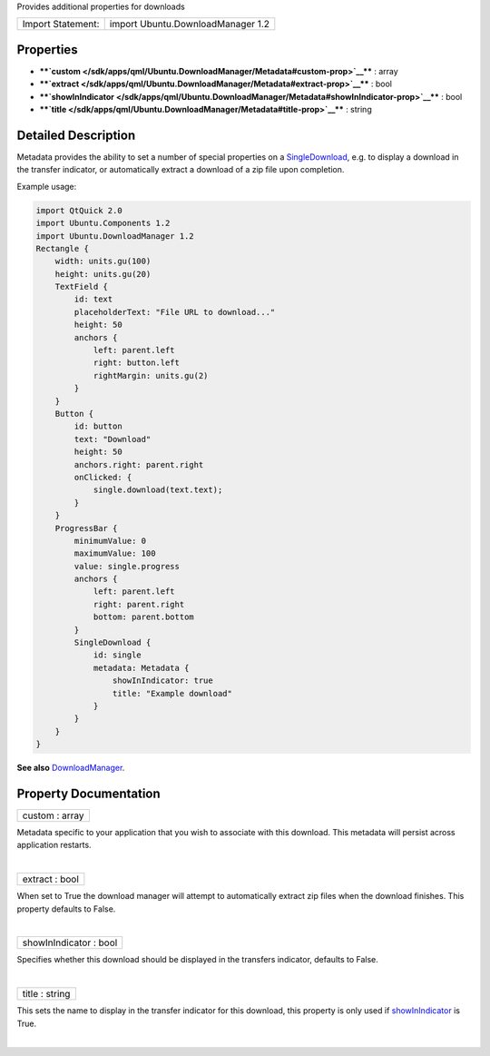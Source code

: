 Provides additional properties for downloads

+---------------------+-------------------------------------+
| Import Statement:   | import Ubuntu.DownloadManager 1.2   |
+---------------------+-------------------------------------+

Properties
----------

-  ****`custom </sdk/apps/qml/Ubuntu.DownloadManager/Metadata#custom-prop>`__****
   : array
-  ****`extract </sdk/apps/qml/Ubuntu.DownloadManager/Metadata#extract-prop>`__****
   : bool
-  ****`showInIndicator </sdk/apps/qml/Ubuntu.DownloadManager/Metadata#showInIndicator-prop>`__****
   : bool
-  ****`title </sdk/apps/qml/Ubuntu.DownloadManager/Metadata#title-prop>`__****
   : string

Detailed Description
--------------------

Metadata provides the ability to set a number of special properties on a
`SingleDownload </sdk/apps/qml/Ubuntu.DownloadManager/SingleDownload/>`__,
e.g. to display a download in the transfer indicator, or automatically
extract a download of a zip file upon completion.

Example usage:

.. code:: qml

    import QtQuick 2.0
    import Ubuntu.Components 1.2
    import Ubuntu.DownloadManager 1.2
    Rectangle {
        width: units.gu(100)
        height: units.gu(20)
        TextField {
            id: text
            placeholderText: "File URL to download..."
            height: 50
            anchors {
                left: parent.left
                right: button.left
                rightMargin: units.gu(2)
            }
        }
        Button {
            id: button
            text: "Download"
            height: 50
            anchors.right: parent.right
            onClicked: {
                single.download(text.text);
            }
        }
        ProgressBar {
            minimumValue: 0
            maximumValue: 100
            value: single.progress
            anchors {
                left: parent.left
                right: parent.right
                bottom: parent.bottom
            }
            SingleDownload {
                id: single
                metadata: Metadata {
                    showInIndicator: true
                    title: "Example download"
                }
            }
        }
    }

**See also**
`DownloadManager </sdk/apps/qml/Ubuntu.DownloadManager/DownloadManager/>`__.

Property Documentation
----------------------

+--------------------------------------------------------------------------+
|        \ custom : array                                                  |
+--------------------------------------------------------------------------+

Metadata specific to your application that you wish to associate with
this download. This metadata will persist across application restarts.

| 

+--------------------------------------------------------------------------+
|        \ extract : bool                                                  |
+--------------------------------------------------------------------------+

When set to True the download manager will attempt to automatically
extract zip files when the download finishes. This property defaults to
False.

| 

+--------------------------------------------------------------------------+
|        \ showInIndicator : bool                                          |
+--------------------------------------------------------------------------+

Specifies whether this download should be displayed in the transfers
indicator, defaults to False.

| 

+--------------------------------------------------------------------------+
|        \ title : string                                                  |
+--------------------------------------------------------------------------+

This sets the name to display in the transfer indicator for this
download, this property is only used if
`showInIndicator </sdk/apps/qml/Ubuntu.DownloadManager/Metadata#showInIndicator-prop>`__
is True.

| 
